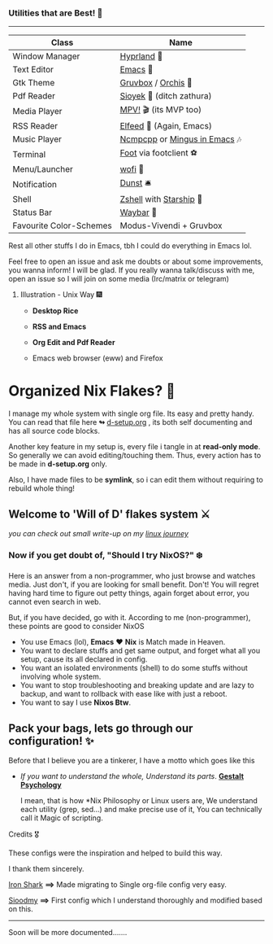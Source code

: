 *** Utilities that are Best! 🌟
--------------

|-------------------------+------------------------------|
| Class                   | Name                         |
|-------------------------+------------------------------|
| Window Manager          | [[https://hyprland.org/][Hyprland]] 🌸                   |
| Text Editor             | [[https://www.gnu.org/software/emacs/][Emacs]] 💮                      |
| Gtk Theme               | [[https://github.com/Fausto-Korpsvart/Gruvbox-GTK-Theme][Gruvbox]] / [[https://github.com/vinceliuice/Orchis-theme][Orchis]] 🎨           |
| Pdf Reader              | [[https://github.com/ahrm/sioyek][Sioyek]] 📔 (ditch zathura)     |
| Media Player            | [[https://mpv.io][MPV!]] 🎬 (its MVP too)         |
| RSS Reader              | [[https://github.com/skeeto/elfeed][Elfeed]] 📰 (Again, Emacs)      |
| Music Player            | [[https://github.com/ncmpcpp/ncmpcpp][Ncmpcpp]] or [[https://github.com//mingus][Mingus in Emacs]] 🎶 |
| Terminal                | [[https://codeberg.org/dnkl/foot][Foot]] via footclient ⚽        |
| Menu/Launcher           | [[https://hg.sr.ht/~scoopta/wofi][wofi]] 🐶                       |
| Notification            | [[https://github.com/dunst/dunst][Dunst]]  🛎️                     |
| Shell                   | [[https://zsh.org][Zshell]] with [[https://starship.rs][Starship]] 🔰       |
| Status Bar              | [[https://github.com/Alexays/Waybar][Waybar]]  🍥                    |
| Favourite Color-Schemes | Modus-Vivendi + Gruvbox      |
|-------------------------+------------------------------|
Rest all other stuffs I do in Emacs, tbh I could do everything in Emacs lol.

Feel free to open an issue and ask me doubts or about some improvements, you wanna inform! I will be glad.
If you really wanna talk/discuss with me, open an issue so I will join on some media (Irc/matrix or telegram)


***** Illustration - Unix Way 🎆

+ *Desktop Rice*

  [[file:assets/desktop-unix.png]]

+ *RSS and Emacs*

  [[file:assets/emacs-rss.png]]

+ *Org Edit and Pdf Reader*

  [[file:assets/org-pdf.png]]

+ Emacs web browser (eww) and Firefox

  [[file:assets/firefox-ewweb.png]]

* Organized Nix Flakes? 🌲

I manage my whole system with single org file. Its easy and pretty handy. You can read that file here *↬* [[file:d-setup.org][d-setup.org]] , its both self documenting and has all source code blocks.

Another key feature in my setup is, every file i tangle in at *read-only mode*. So generally we can avoid editing/touching them. Thus, every action has to be made in *d-setup.org* only.

Also, I have made files to be *symlink*, so i can edit them without requiring to rebuild whole thing!

** Welcome to 'Will of D' flakes system ⚔️

/you can check out small write-up on my [[file:blogs/linux-journey.org][linux journey]]/

*** Now if you get doubt of, "Should I try NixOS?" ❄️

Here is an answer from a non-programmer, who just browse and watches media.
Just don't, if you are looking for small benefit. Don't!
You will regret having hard time to figure out petty things, again forget about error, you cannot even search in web.

But, if you have decided, go with it. According to me (non-programmer), these points are good to consider NixOS
 + You use Emacs (lol), *Emacs* ❤️  *Nix* is Match made in Heaven.
 + You want to declare stuffs and get same output, and forget what all you setup, cause its all declared in config.
 + You want an isolated environments (shell) to do some stuffs without involving whole system.
 + You want to stop troubleshooting and breaking update and are lazy to backup, and want to rollback with ease like with just a reboot.
 + You want to say I use *Nixos Btw*.


** Pack your bags, lets go through our configuration! ✨
Before that I believe you are a tinkerer, I have a motto which goes like this
+ /If you want to understand the whole, Understand its parts/. *[[https://www.verywellmind.com/what-is-gestalt-psychology-2795808][Gestalt Psychology]]*
  
  I mean, that is how *Nix Philosophy or Linux users are, We understand each utility (grep, sed...) and make precise use of it, You can technically call it Magic of scripting.


**** Credits 🎖️

These configs were the inspiration and helped to build this way.

I thank them sincerely.

[[https://github.com/Iron-Shark/Technonomicon][Iron Shark]] *⟹* Made migrating to Single org-file config very easy.

[[https://github.com/sioodmy/dotfiles][Sioodmy]] *⟹* First config which I understand thoroughly and modified based on this.

------------------------------------------------------------------------------------------
  
Soon will be more documented.......
